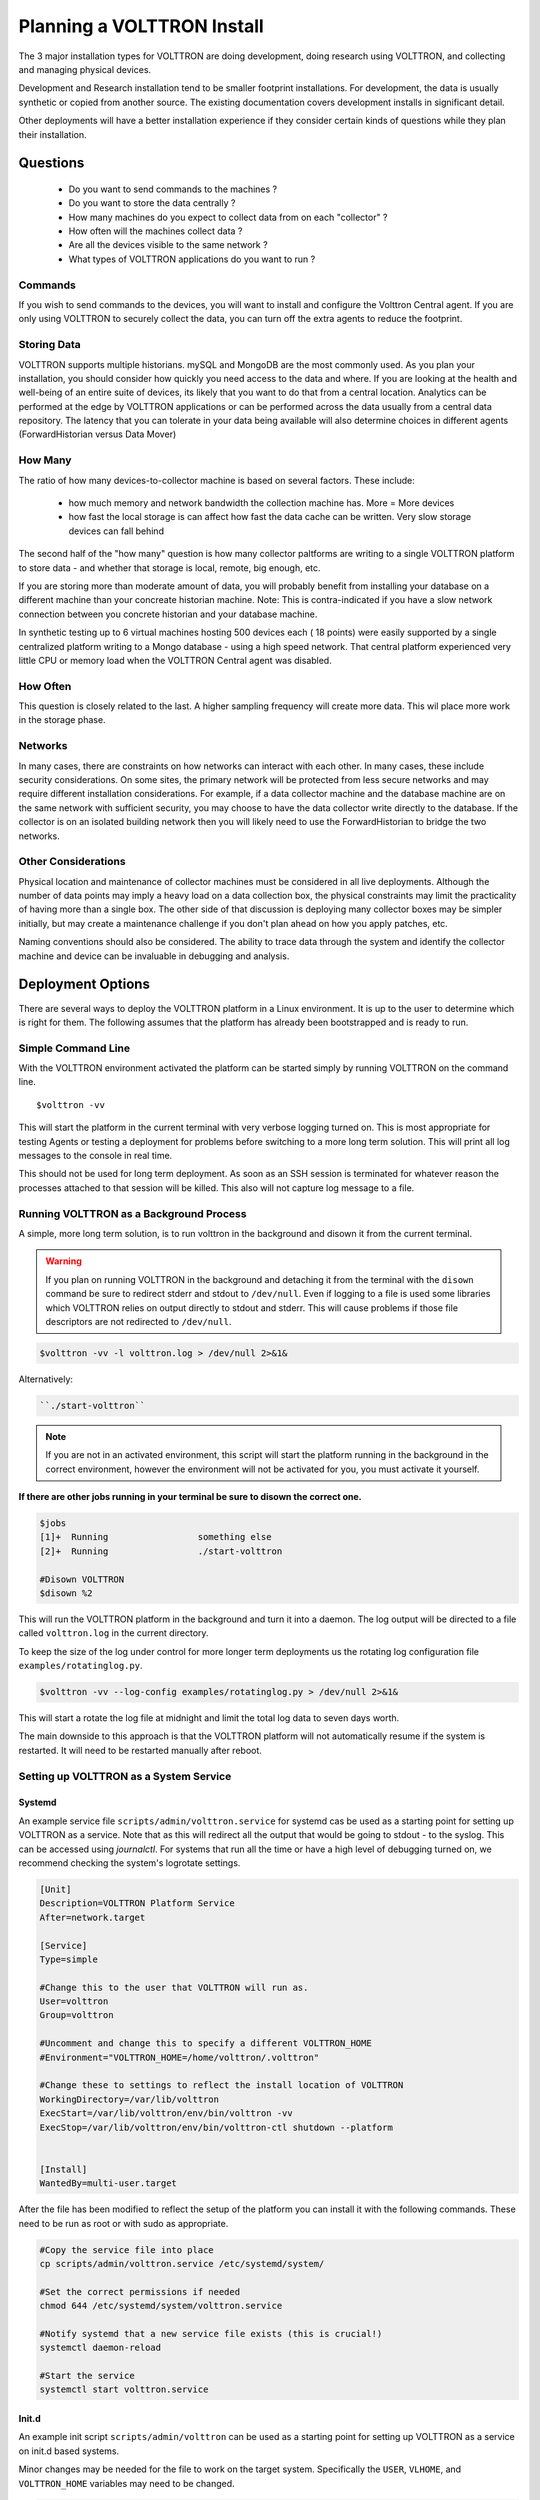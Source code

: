 .. _planning-install:

===========================
Planning a VOLTTRON Install
===========================

The 3 major installation types for VOLTTRON are doing development, doing research using VOLTTRON, and
collecting and managing physical devices.

Development and Research installation tend to be smaller footprint installations. For development, the
data is usually synthetic or copied from another source. The existing documentation covers development
installs in significant detail.

Other deployments will have a better installation experience if they consider certain kinds of questions
while they plan their installation.


Questions
=========

  * Do you want to send commands to the machines ?
  * Do you want to store the data centrally ?
  * How many machines do you expect to collect data from on each "collector" ?
  * How often will the machines collect data ?
  * Are all the devices visible to the same network ?
  * What types of VOLTTRON applications do you want to run ?


Commands
--------

If you wish to send commands to the devices, you will want to install and configure the Volttron Central
agent. If you are only using VOLTTRON to securely collect the data, you can turn off the extra agents
to reduce the footprint.


Storing Data
------------

VOLTTRON supports multiple historians. mySQL and MongoDB are the most commonly used. As you plan your
installation, you should consider how quickly you need access to the data and where.  If you are looking
at the health and well-being of an entire suite of devices, its likely that you want to do that from a
central location.  Analytics can be performed at the edge by VOLTTRON applications or can be performed
across the data usually from a central data repository.  The latency that you can tolerate in your data
being available will also determine choices in different agents (ForwardHistorian versus Data Mover)


How Many
--------

The ratio of how many devices-to-collector machine is based on several factors. These include:

      * how much memory and network bandwidth the collection machine has.  More = More devices
      * how fast the local storage is can affect how fast the data cache can be written.  Very slow
        storage devices can fall behind

The second half of the "how many" question is how many collector paltforms are writing to a single
VOLTTRON platform to store data - and whether that storage is local, remote, big enough, etc.

If you are storing more than moderate amount of data, you will probably benefit from installing
your database on a different machine than your concreate historian machine.  Note:  This is
contra-indicated if you have a slow network connection between you concrete historian and your database machine.

In synthetic testing up to 6 virtual machines hosting 500 devices each ( 18 points) were easily
supported by a single centralized platform writing to a Mongo database - using a high speed network.
That central platform experienced very little CPU or memory load when the VOLTTRON Central agent was disabled.


How Often
---------

This question is closely related to the last. A higher sampling frequency will create more data.  This
wil place more work in the storage phase.


Networks
--------

In many cases, there are constraints on how networks can interact with each other. In many cases,
these include security considerations.  On some sites, the primary network will be protected from less
secure networks and may require different installation considerations.  For example, if a data collector
machine and the database machine are on the same network with sufficient security, you may choose
to have the data collector write directly to the database.  If the collector is on an isolated building
network then you will likely need to use the ForwardHistorian to bridge the two networks.


Other Considerations
--------------------

Physical location and maintenance of collector machines must be considered in all live deployments.
Although the number of data points may imply a heavy load on a data collection box, the physical constraints
may limit the practicality of having more than a single box.  The other side of that discussion is deploying
many collector boxes may be simpler initially, but may create a maintenance challenge if you don't
plan ahead on how you apply patches, etc.

Naming conventions should also be considered.  The ability to trace data through the system and identify
the collector machine and device can be invaluable in debugging and analysis.


.. _Deployment-Options:

Deployment Options
==================

There are several ways to deploy the VOLTTRON platform in a Linux environment. It is up to the user to determine which
is right for them. The following assumes that the platform has already been bootstrapped and is ready to run.


Simple Command Line
-------------------

With the VOLTTRON environment activated the platform can be started simply by running VOLTTRON on the command
line.

::

    $volttron -vv

This will start the platform in the current terminal with very verbose logging turned on. This
is most appropriate for testing Agents or testing a deployment for problems before switching to a
more long term solution. This will print all log messages to the console in real time.

This should not be used for long term deployment. As soon as an SSH session is terminated for whatever reason
the processes attached to that session will be killed. This also will not capture log message to a file.


Running VOLTTRON as a Background Process
----------------------------------------

A simple, more long term solution, is to run volttron in the background and disown it from the current terminal.

.. warning::
    If you plan on running VOLTTRON in the background and detaching it from the
    terminal with the ``disown`` command be sure to redirect stderr and stdout to ``/dev/null``.
    Even if logging to a file is used some libraries which VOLTTRON relies on output
    directly to stdout and stderr. This will cause problems if those file descriptors
    are not redirected to ``/dev/null``.

.. code-block:: bash

    $volttron -vv -l volttron.log > /dev/null 2>&1&

Alternatively:

.. code-block:: bash

    ``./start-volttron``

.. note::

    If you are not in an activated environment, this script will start the platform running in the background in the
    correct environment, however the environment will not be activated for you, you must activate it yourself.

**If there are other jobs running in your terminal be sure to disown the correct one.**

.. code-block:: console

    $jobs
    [1]+  Running                 something else
    [2]+  Running                 ./start-volttron

    #Disown VOLTTRON
    $disown %2

This will run the VOLTTRON platform in the background and turn it into a daemon. The log output will be directed
to a file called ``volttron.log`` in the current directory.

To keep the size of the log under control for more longer term deployments us the rotating log configuration file
``examples/rotatinglog.py``.

.. code-block:: bash

    $volttron -vv --log-config examples/rotatinglog.py > /dev/null 2>&1&

This will start a rotate the log file at midnight and limit the total log data to seven days worth.

The main downside to this approach is that the VOLTTRON platform will not automatically
resume if the system is restarted. It will need to be restarted manually after reboot.


Setting up VOLTTRON as a System Service
---------------------------------------


Systemd
^^^^^^^

An example service file ``scripts/admin/volttron.service`` for systemd cas be used as a starting point
for setting up VOLTTRON as a service. Note that as this will redirect all the output that would
be going to stdout - to the syslog.  This can be accessed using `journalctl`.  For systems that run
all the time or have a high level of debugging turned on, we recommend checking the system's
logrotate settings.

.. code-block:: console

    [Unit]
    Description=VOLTTRON Platform Service
    After=network.target

    [Service]
    Type=simple

    #Change this to the user that VOLTTRON will run as.
    User=volttron
    Group=volttron

    #Uncomment and change this to specify a different VOLTTRON_HOME
    #Environment="VOLTTRON_HOME=/home/volttron/.volttron"

    #Change these to settings to reflect the install location of VOLTTRON
    WorkingDirectory=/var/lib/volttron
    ExecStart=/var/lib/volttron/env/bin/volttron -vv
    ExecStop=/var/lib/volttron/env/bin/volttron-ctl shutdown --platform


    [Install]
    WantedBy=multi-user.target

After the file has been modified to reflect the setup of the platform you can install it with the
following commands. These need to be run as root or with sudo as appropriate.

.. code-block:: console

    #Copy the service file into place
    cp scripts/admin/volttron.service /etc/systemd/system/

    #Set the correct permissions if needed
    chmod 644 /etc/systemd/system/volttron.service

    #Notify systemd that a new service file exists (this is crucial!)
    systemctl daemon-reload

    #Start the service
    systemctl start volttron.service


Init.d
^^^^^^

An example init script ``scripts/admin/volttron`` can be used as a starting point for
setting up VOLTTRON as a service on init.d based systems.

Minor changes may be needed for the file to work on the target system. Specifically
the ``USER``, ``VLHOME``, and ``VOLTTRON_HOME`` variables may need to be changed.

.. code-block:: console

    ...
    #Change this to the user VOLTTRON will run as.
    USER=volttron
    #Change this to the install location of VOLTTRON
    VLHOME=/var/lib/volttron

    ...

    #Uncomment and change this to specify a different VOLTTRON_HOME
    #export VOLTTRON_HOME=/home/volttron/.volttron


The script can be installed with the following commands.  These need to be run as root or with `sudo` as appropriate.

.. code-block:: console

    #Copy the script into place
    cp scripts/admin/volttron /etc/init.d/

    #Make the file executable
    chmod 755 /etc/init.d/volttron

    #Change the owner to root
    chown root:root /etc/init.d/volttron

    #These will set it to startup automatically at boot
    update-rc.d volttron defaults

    #Start the service
    /etc/init.d/volttron start

